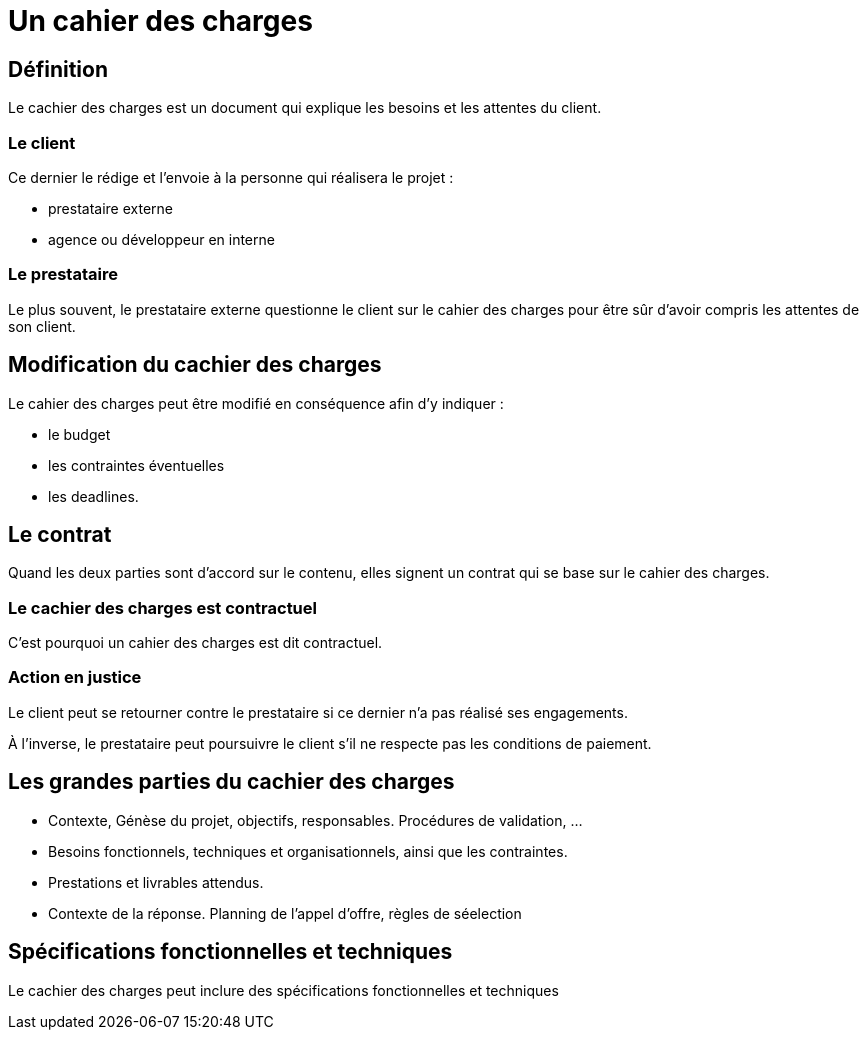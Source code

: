 = Un cahier des charges 

== Définition

Le cachier des charges est un document qui explique les besoins et les attentes du client. 

=== Le client

Ce dernier le rédige et l’envoie à la personne qui réalisera le projet : 
[%step]
* prestataire externe
* agence ou développeur en interne

=== Le prestataire

Le plus souvent, le prestataire externe questionne le client sur le cahier des charges pour être sûr d’avoir compris les attentes de son client. 

== Modification du cachier des charges

Le cahier des charges peut être modifié en conséquence afin d’y indiquer :
[]
* le budget
* les contraintes éventuelles 
* les deadlines.

== Le contrat

Quand les deux parties sont d’accord sur le contenu, elles signent un contrat qui se base sur le cahier des charges. 

=== Le cachier des charges est contractuel 

C’est pourquoi un cahier des charges est dit contractuel. 

=== Action en justice

Le client peut se retourner contre le prestataire si ce dernier n’a pas réalisé ses engagements. 

À l’inverse, le prestataire peut poursuivre le client s’il ne respecte pas les conditions de paiement.


== Les grandes parties du cachier des charges

[%step]
* Contexte, Génèse du projet, objectifs, responsables. Procédures de validation, …
* Besoins fonctionnels, techniques et organisationnels, ainsi que les contraintes.
* Prestations et livrables attendus.
* Contexte de la réponse. Planning de l’appel d’offre, règles de séelection


== Spécifications fonctionnelles et techniques

Le cachier des charges peut inclure des spécifications fonctionnelles et techniques

